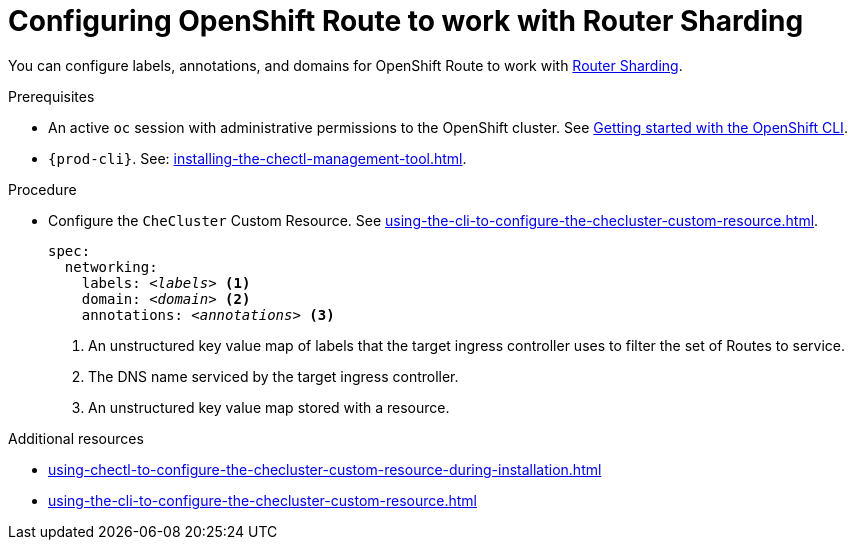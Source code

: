 
[id="configuring-routes"]
= Configuring OpenShift Route to work with Router Sharding

You can configure labels, annotations, and domains for OpenShift Route to work with link:https://docs.openshift.com/container-platform/4.7/networking/ingress-operator.html#nw-ingress-sharding_configuring-ingress[Router Sharding].

.Prerequisites

* An active `oc` session with administrative permissions to the OpenShift cluster. See link:https://docs.openshift.com/container-platform/{ocp4-ver}/cli_reference/openshift_cli/getting-started-cli.html[Getting started with the OpenShift CLI].

* `{prod-cli}`. See: xref:installing-the-chectl-management-tool.adoc[].

.Procedure

* Configure the `CheCluster` Custom Resource. See xref:using-the-cli-to-configure-the-checluster-custom-resource.adoc[].
+
[source,yaml,subs="+quotes,+macros"]
----
spec:
  networking:
    labels: __<labels>__ <1>
    domain: __<domain>__ <2>
    annotations: __<annotations>__ <3>
----
<1> An unstructured key value map of labels that the target ingress controller uses to filter the set of Routes to service.
<2> The DNS name serviced by the target ingress controller.
<3> An unstructured key value map stored with a resource.


.Additional resources

* xref:using-chectl-to-configure-the-checluster-custom-resource-during-installation.adoc[]

* xref:using-the-cli-to-configure-the-checluster-custom-resource.adoc[]
